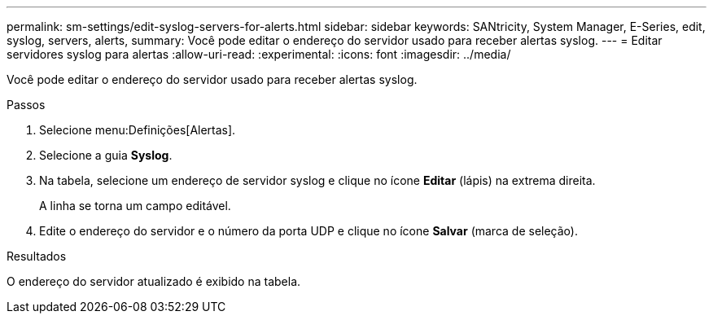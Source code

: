 ---
permalink: sm-settings/edit-syslog-servers-for-alerts.html 
sidebar: sidebar 
keywords: SANtricity, System Manager, E-Series, edit, syslog, servers, alerts, 
summary: Você pode editar o endereço do servidor usado para receber alertas syslog. 
---
= Editar servidores syslog para alertas
:allow-uri-read: 
:experimental: 
:icons: font
:imagesdir: ../media/


[role="lead"]
Você pode editar o endereço do servidor usado para receber alertas syslog.

.Passos
. Selecione menu:Definições[Alertas].
. Selecione a guia *Syslog*.
. Na tabela, selecione um endereço de servidor syslog e clique no ícone *Editar* (lápis) na extrema direita.
+
A linha se torna um campo editável.

. Edite o endereço do servidor e o número da porta UDP e clique no ícone *Salvar* (marca de seleção).


.Resultados
O endereço do servidor atualizado é exibido na tabela.
